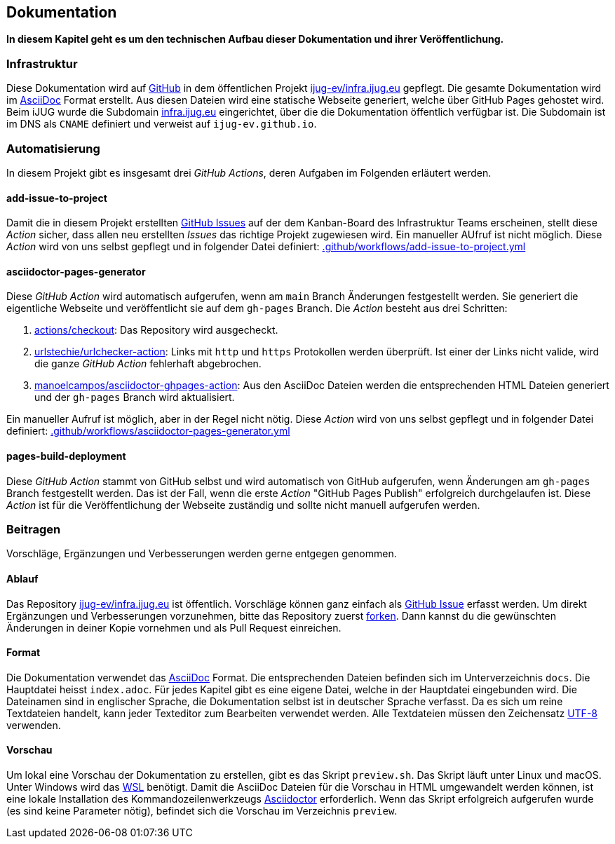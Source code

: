 == Dokumentation

*In diesem Kapitel geht es um den technischen Aufbau dieser Dokumentation und ihrer Veröffentlichung.*

=== Infrastruktur

Diese Dokumentation wird auf https://github.com/[GitHub] in dem öffentlichen Projekt https://github.com/ijug-ev/infra.ijug.eu[ijug-ev/infra.ijug.eu] gepflegt. Die gesamte Dokumentation wird im https://asciidoc.org/[AsciiDoc] Format erstellt. Aus diesen Dateien wird eine statische Webseite generiert, welche über GitHub Pages gehostet wird. Beim iJUG wurde die Subdomain https://infra.ijug.eu/[infra.ijug.eu] eingerichtet, über die die Dokumentation öffentlich verfügbar ist. Die Subdomain ist im DNS als `CNAME` definiert und verweist auf `ijug-ev.github.io`.

=== Automatisierung

In diesem Projekt gibt es insgesamt drei _GitHub Actions_, deren Aufgaben im Folgenden erläutert werden.

==== add-issue-to-project

Damit die in diesem Projekt erstellten https://github.com/ijug-ev/infra.ijug.eu/issues[GitHub Issues] auf der dem Kanban-Board des Infrastruktur Teams erscheinen, stellt diese _Action_ sicher, dass allen neu erstellten _Issues_ das richtige Projekt zugewiesen wird. Ein manueller AUfruf ist nicht möglich. Diese _Action_ wird von uns selbst gepflegt und in folgender Datei definiert: https://github.com/ijug-ev/infra.ijug.eu/blob/main/.github/workflows/add-issue-to-project.yml[.github/workflows/add-issue-to-project.yml]

==== asciidoctor-pages-generator

Diese _GitHub Action_ wird automatisch aufgerufen, wenn am `main` Branch Änderungen festgestellt werden. Sie generiert die eigentliche Webseite und veröffentlicht sie auf dem `gh-pages` Branch. Die _Action_ besteht aus drei Schritten:

. https://github.com/actions/checkout[actions/checkout]: Das Repository wird ausgecheckt.
. https://github.com/urlstechie/urlchecker-action[urlstechie/urlchecker-action]: Links mit `http` und `https` Protokollen werden überprüft. Ist einer der Links nicht valide, wird die ganze _GitHub Action_ fehlerhaft abgebrochen.
. https://github.com/manoelcampos/asciidoctor-ghpages-action[manoelcampos/asciidoctor-ghpages-action]: Aus den AsciiDoc Dateien werden die entsprechenden HTML Dateien generiert und der `gh-pages` Branch wird aktualisiert.

Ein manueller Aufruf ist möglich, aber in der Regel nicht nötig. Diese _Action_ wird von uns selbst gepflegt und in folgender Datei definiert: https://github.com/ijug-ev/infra.ijug.eu/blob/main/.github/workflows/asciidoctor-pages-generator.yml[.github/workflows/asciidoctor-pages-generator.yml]

==== pages-build-deployment

Diese _GitHub Action_ stammt von GitHub selbst und wird automatisch von GitHub aufgerufen, wenn Änderungen am `gh-pages` Branch festgestellt werden. Das ist der Fall, wenn die erste _Action_ "GitHub Pages Publish" erfolgreich durchgelaufen ist. Diese _Action_ ist für die Veröffentlichung der Webseite zuständig und sollte nicht manuell aufgerufen werden.

=== Beitragen

Vorschläge, Ergänzungen und Verbesserungen werden gerne entgegen genommen.

==== Ablauf

Das Repository https://github.com/ijug-ev/infra.ijug.eu[ijug-ev/infra.ijug.eu] ist öffentlich. Vorschläge können ganz einfach als https://github.com/ijug-ev/infra.ijug.eu/issues[GitHub Issue] erfasst werden. Um direkt Ergänzungen und Verbesserungen vorzunehmen, bitte das Repository zuerst https://github.com/ijug-ev/infra.ijug.eu/fork[forken]. Dann kannst du die gewünschten Änderungen in deiner Kopie vornehmen und als Pull Request einreichen.

==== Format

Die Dokumentation verwendet das https://asciidoc.org/[AsciiDoc] Format. Die entsprechenden Dateien befinden sich im Unterverzeichnis `docs`. Die Hauptdatei heisst `index.adoc`. Für jedes Kapitel gibt es eine eigene Datei, welche in der Hauptdatei eingebunden wird. Die Dateinamen sind in englischer Sprache, die Dokumentation selbst ist in deutscher Sprache verfasst. Da es sich um reine Textdateien handelt, kann jeder Texteditor zum Bearbeiten verwendet werden. Alle Textdateien müssen den Zeichensatz https://de.wikipedia.org/wiki/UTF-8[UTF-8] verwenden.

==== Vorschau

Um lokal eine Vorschau der Dokumentation zu erstellen, gibt es das Skript `preview.sh`. Das Skript läuft unter Linux und macOS. Unter Windows wird das https://de.wikipedia.org/wiki/Windows-Subsystem_f%C3%BCr_Linux[WSL] benötigt. Damit die AsciiDoc Dateien für die Vorschau in HTML umgewandelt werden können, ist eine lokale Installation des Kommandozeilenwerkzeugs https://asciidoctor.org/[Asciidoctor] erforderlich. Wenn das Skript erfolgreich aufgerufen wurde (es sind keine Parameter nötig), befindet sich die Vorschau im Verzeichnis `preview`.
